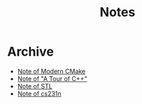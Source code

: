 #+TITLE: Notes
#+OPTIONS: toc:nil num:nil H:4 ^:nil pri:t
#+HTML_HEAD_EXTRA: <link rel="stylesheet" type="text/css" href="https://gongzhitaao.org/orgcss/org.css" />


* Archive

- [[file:cmake.org][Note of Modern CMake]]
- [[file:cpp.org][Note of "A Tour of C++"]]
- [[file:stl.org][Note of STL]]
- [[file:231n.org][Note of cs231n]]
